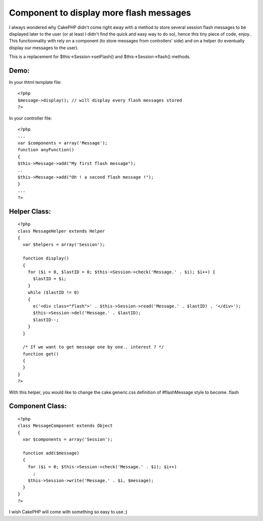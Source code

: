 Component to display more flash messages
========================================

I always wondered why CakePHP didn't come right away with a method to
store several session flash messages to be displayed later to the user
(or at least I didn't find the quick and easy way to do so), hence
this tiny piece of code, enjoy..
This functionnality with rely on a component (to store messages from
controllers' side) and on a helper (to eventually display our messages
to the user).

This is a replacement for $this->Session->setFlash() and
$this->Session->flash() methods.


Demo:
`````
In your thtml template file:

::

    
    <?php
    $message->display(); // will display every flash messages stored
    ?>

In your controller file:

::

    
    <?php
    ...
    var $components = array('Message');
    function anyFunction()
    {
    $this->Message->add("My first flash message");
    ..
    $this->Message->add("Oh ! a second flash message !");
    }
    ...
    ?>



Helper Class:
`````````````

::

    <?php 
    class MessageHelper extends Helper
    {
      var $helpers = array('Session');
      
      function display()
      {
        for ($i = 0, $lastID = 0; $this->Session->check('Message.' . $i); $i++) {
          $lastID = $i;
        }
        while ($lastID != 0)
        {
          e('<div class="flash">' . $this->Session->read('Message.' . $lastID) . '</div>');
          $this->Session->del('Message.' . $lastID);
          $lastID--;
        }
      }
      
      /* If we want to get message one by one.. interest ? */
      function get()
      {
      }
    }
    ?>

With this helper, you would like to change the cake.generic.css
definition of #flashMessage style to become .flash



Component Class:
````````````````

::

    <?php    
    class MessageComponent extends Object
    {
      var $components = array('Session');
      
      function add($message)
      {
        for ($i = 0; $this->Session->check('Message.' . $i); $i++)
          ;
        $this->Session->write('Message.' . $i, $message);
      }
    }
    ?>

I wish CakePHP will come with something so easy to use ;)



.. author:: T0aD
.. categories:: articles, components
.. tags:: flash,session,Components

